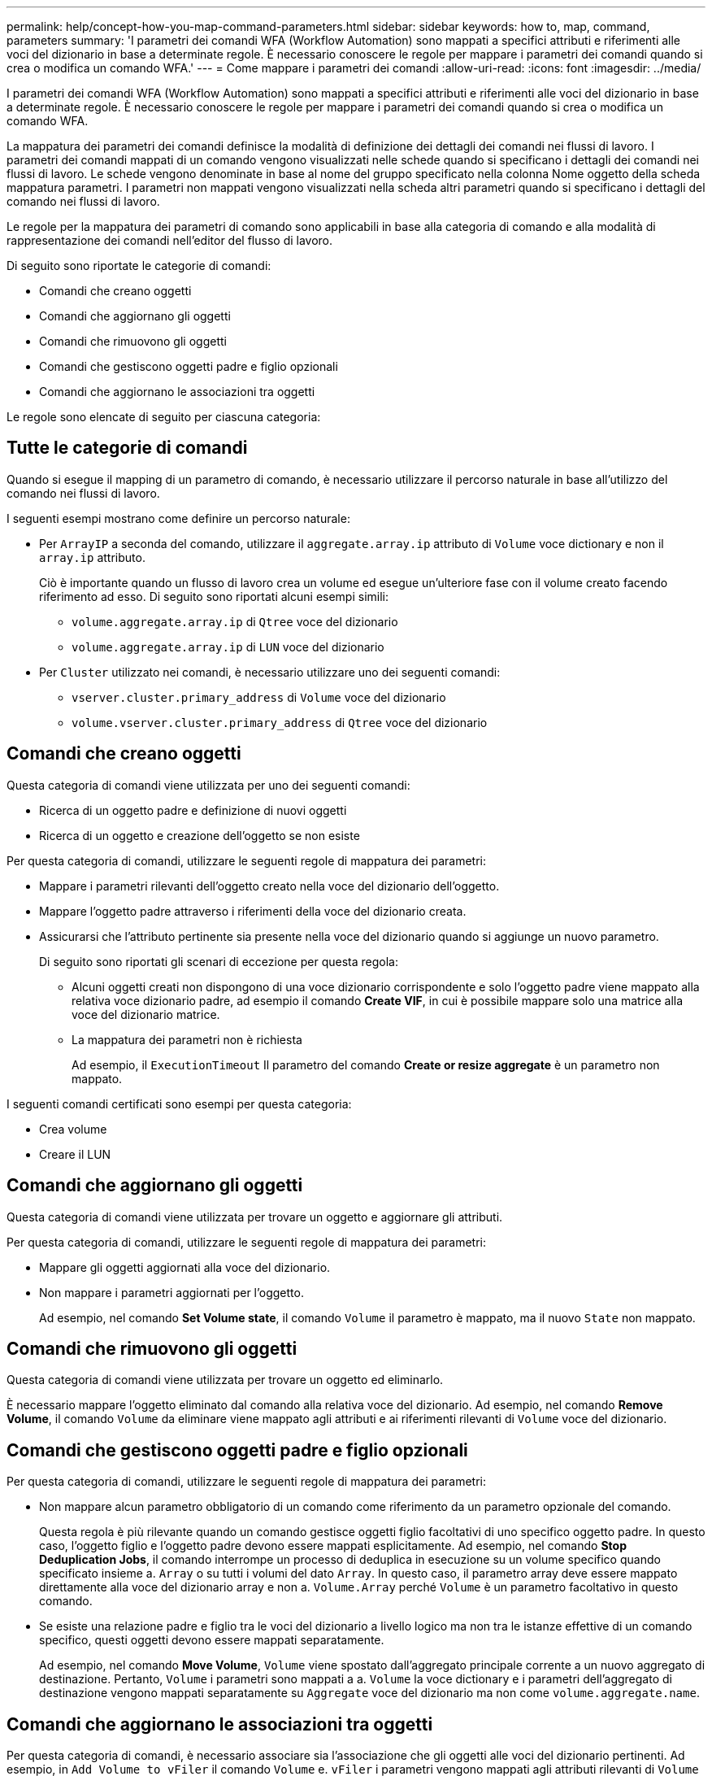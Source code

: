 ---
permalink: help/concept-how-you-map-command-parameters.html 
sidebar: sidebar 
keywords: how to, map, command, parameters 
summary: 'I parametri dei comandi WFA (Workflow Automation) sono mappati a specifici attributi e riferimenti alle voci del dizionario in base a determinate regole. È necessario conoscere le regole per mappare i parametri dei comandi quando si crea o modifica un comando WFA.' 
---
= Come mappare i parametri dei comandi
:allow-uri-read: 
:icons: font
:imagesdir: ../media/


[role="lead"]
I parametri dei comandi WFA (Workflow Automation) sono mappati a specifici attributi e riferimenti alle voci del dizionario in base a determinate regole. È necessario conoscere le regole per mappare i parametri dei comandi quando si crea o modifica un comando WFA.

La mappatura dei parametri dei comandi definisce la modalità di definizione dei dettagli dei comandi nei flussi di lavoro. I parametri dei comandi mappati di un comando vengono visualizzati nelle schede quando si specificano i dettagli dei comandi nei flussi di lavoro. Le schede vengono denominate in base al nome del gruppo specificato nella colonna Nome oggetto della scheda mappatura parametri. I parametri non mappati vengono visualizzati nella scheda altri parametri quando si specificano i dettagli del comando nei flussi di lavoro.

Le regole per la mappatura dei parametri di comando sono applicabili in base alla categoria di comando e alla modalità di rappresentazione dei comandi nell'editor del flusso di lavoro.

Di seguito sono riportate le categorie di comandi:

* Comandi che creano oggetti
* Comandi che aggiornano gli oggetti
* Comandi che rimuovono gli oggetti
* Comandi che gestiscono oggetti padre e figlio opzionali
* Comandi che aggiornano le associazioni tra oggetti


Le regole sono elencate di seguito per ciascuna categoria:



== Tutte le categorie di comandi

Quando si esegue il mapping di un parametro di comando, è necessario utilizzare il percorso naturale in base all'utilizzo del comando nei flussi di lavoro.

I seguenti esempi mostrano come definire un percorso naturale:

* Per `ArrayIP` a seconda del comando, utilizzare il `aggregate.array.ip` attributo di `Volume` voce dictionary e non il `array.ip` attributo.
+
Ciò è importante quando un flusso di lavoro crea un volume ed esegue un'ulteriore fase con il volume creato facendo riferimento ad esso. Di seguito sono riportati alcuni esempi simili:

+
** `volume.aggregate.array.ip` di `Qtree` voce del dizionario
** `volume.aggregate.array.ip` di `LUN` voce del dizionario


* Per `Cluster` utilizzato nei comandi, è necessario utilizzare uno dei seguenti comandi:
+
** `vserver.cluster.primary_address` di `Volume` voce del dizionario
** `volume.vserver.cluster.primary_address` di `Qtree` voce del dizionario






== Comandi che creano oggetti

Questa categoria di comandi viene utilizzata per uno dei seguenti comandi:

* Ricerca di un oggetto padre e definizione di nuovi oggetti
* Ricerca di un oggetto e creazione dell'oggetto se non esiste


Per questa categoria di comandi, utilizzare le seguenti regole di mappatura dei parametri:

* Mappare i parametri rilevanti dell'oggetto creato nella voce del dizionario dell'oggetto.
* Mappare l'oggetto padre attraverso i riferimenti della voce del dizionario creata.
* Assicurarsi che l'attributo pertinente sia presente nella voce del dizionario quando si aggiunge un nuovo parametro.
+
Di seguito sono riportati gli scenari di eccezione per questa regola:

+
** Alcuni oggetti creati non dispongono di una voce dizionario corrispondente e solo l'oggetto padre viene mappato alla relativa voce dizionario padre, ad esempio il comando *Create VIF*, in cui è possibile mappare solo una matrice alla voce del dizionario matrice.
** La mappatura dei parametri non è richiesta
+
Ad esempio, il `ExecutionTimeout` Il parametro del comando *Create or resize aggregate* è un parametro non mappato.





I seguenti comandi certificati sono esempi per questa categoria:

* Crea volume
* Creare il LUN




== Comandi che aggiornano gli oggetti

Questa categoria di comandi viene utilizzata per trovare un oggetto e aggiornare gli attributi.

Per questa categoria di comandi, utilizzare le seguenti regole di mappatura dei parametri:

* Mappare gli oggetti aggiornati alla voce del dizionario.
* Non mappare i parametri aggiornati per l'oggetto.
+
Ad esempio, nel comando *Set Volume state*, il comando `Volume` il parametro è mappato, ma il nuovo `State` non mappato.





== Comandi che rimuovono gli oggetti

Questa categoria di comandi viene utilizzata per trovare un oggetto ed eliminarlo.

È necessario mappare l'oggetto eliminato dal comando alla relativa voce del dizionario. Ad esempio, nel comando *Remove Volume*, il comando `Volume` da eliminare viene mappato agli attributi e ai riferimenti rilevanti di `Volume` voce del dizionario.



== Comandi che gestiscono oggetti padre e figlio opzionali

Per questa categoria di comandi, utilizzare le seguenti regole di mappatura dei parametri:

* Non mappare alcun parametro obbligatorio di un comando come riferimento da un parametro opzionale del comando.
+
Questa regola è più rilevante quando un comando gestisce oggetti figlio facoltativi di uno specifico oggetto padre. In questo caso, l'oggetto figlio e l'oggetto padre devono essere mappati esplicitamente. Ad esempio, nel comando *Stop Deduplication Jobs*, il comando interrompe un processo di deduplica in esecuzione su un volume specifico quando specificato insieme a. `Array` o su tutti i volumi del dato `Array`. In questo caso, il parametro array deve essere mappato direttamente alla voce del dizionario array e non a. `Volume.Array` perché `Volume` è un parametro facoltativo in questo comando.

* Se esiste una relazione padre e figlio tra le voci del dizionario a livello logico ma non tra le istanze effettive di un comando specifico, questi oggetti devono essere mappati separatamente.
+
Ad esempio, nel comando *Move Volume*, `Volume` viene spostato dall'aggregato principale corrente a un nuovo aggregato di destinazione. Pertanto, `Volume` i parametri sono mappati a a. `Volume` la voce dictionary e i parametri dell'aggregato di destinazione vengono mappati separatamente su `Aggregate` voce del dizionario ma non come `volume.aggregate.name`.





== Comandi che aggiornano le associazioni tra oggetti

Per questa categoria di comandi, è necessario associare sia l'associazione che gli oggetti alle voci del dizionario pertinenti. Ad esempio, in `Add Volume to vFiler` il comando `Volume` e. `vFiler` i parametri vengono mappati agli attributi rilevanti di `Volume` e. `vFiler` voci del dizionario.
